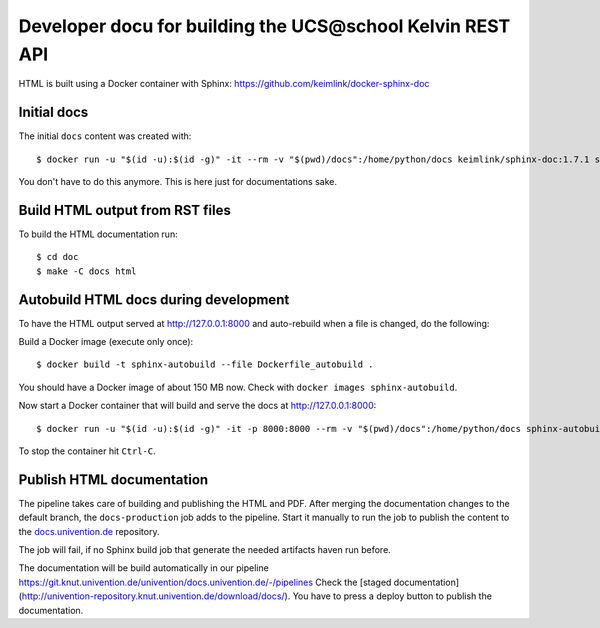 Developer docu for building the UCS\@school Kelvin REST API
===========================================================

HTML is built using a Docker container with Sphinx: https://github.com/keimlink/docker-sphinx-doc

Initial docs
------------

The initial ``docs`` content was created with::

    $ docker run -u "$(id -u):$(id -g)" -it --rm -v "$(pwd)/docs":/home/python/docs keimlink/sphinx-doc:1.7.1 sphinx-quickstart docs

You don't have to do this anymore. This is here just for documentations sake.

Build HTML output from RST files
--------------------------------


To build the HTML documentation run::

    $ cd doc
    $ make -C docs html


Autobuild HTML docs during development
--------------------------------------

To have the HTML output served at http://127.0.0.1:8000 and auto-rebuild when a file is changed, do the following:

Build a Docker image (execute only once)::

    $ docker build -t sphinx-autobuild --file Dockerfile_autobuild .

You should have a Docker image of about 150 MB now.
Check with ``docker images sphinx-autobuild``.

Now start a Docker container that will build and serve the docs at http://127.0.0.1:8000::

    $ docker run -u "$(id -u):$(id -g)" -it -p 8000:8000 --rm -v "$(pwd)/docs":/home/python/docs sphinx-autobuild

To stop the container hit ``Ctrl-C``.

Publish HTML documentation
--------------------------

The pipeline takes care of building and publishing the HTML and PDF. After
merging the documentation changes to the default branch, the ``docs-production``
job adds to the pipeline. Start it manually to run the job to publish the
content to the `docs.univention.de
<https://git.knut.univention.de/univention/docs.univention.de>`_ repository.

The job will fail, if no Sphinx build job that generate the needed artifacts
haven run before.

The documentation will be build automatically in our pipeline https://git.knut.univention.de/univention/docs.univention.de/-/pipelines
Check the [staged documentation](http://univention-repository.knut.univention.de/download/docs/).
You have to press a deploy button to publish the documentation.
